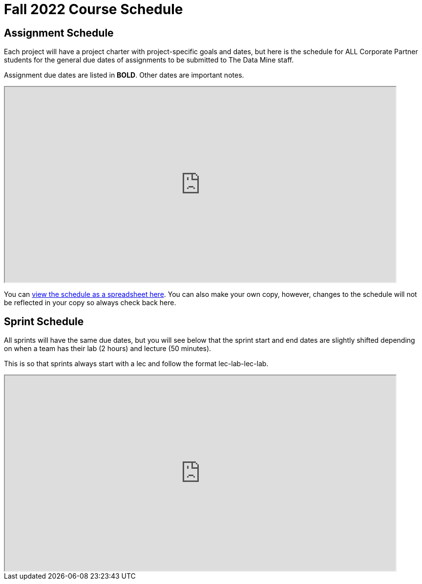 = Fall 2022 Course Schedule

== Assignment Schedule

Each project will have a project charter with project-specific goals and dates, but here is the schedule for ALL Corporate Partner students for the general due dates of assignments to be submitted to The Data Mine staff. 

Assignment due dates are listed in *BOLD*. Other dates are important notes.

++++
<iframe width = "800" height = "400" title="Student Schedule" scrolling="yes"
src="https://docs.google.com/spreadsheets/d/e/2PACX-1vQliS8phyQqsJ5tQHILphF14-K9l6-Mpolj5xTKyWG2GMzKGn9uJBA4SLdnSstnMXXin6Tuxhf5AB6W/pubhtml?widget=true&amp;headers=false" & wdDownloadButton="True"></iframe>
++++

You can link:https://docs.google.com/spreadsheets/d/15hojxBfuEYYcJJjGf2mBcuVXVh-dfedd6FNW8lDXpg0/edit?usp=sharing[view the schedule as a spreadsheet here]. You can also make your own copy, however, changes to the schedule will not be reflected in your copy so always check back here. 

== Sprint Schedule

All sprints will have the same due dates, but you will see below that the sprint start and end dates are slightly shifted depending on when a team has their lab (2 hours) and lecture (50 minutes). 

This is so that sprints always start with a lec and follow the format lec-lab-lec-lab.

++++
<iframe width = "800" height = "400" title="Sprint Schedule" scrolling="yes"
src="https://docs.google.com/spreadsheets/d/e/2PACX-1vSbWtPtssvYq7m98SqQ2k5vP7p1RtACXtlWHyg0OgxVjOV_XrF6hwhqAMsgxw1Z1iSuT3ZVgA7U9buj/pubhtml?widget=true&amp;headers=false" & wdDownloadButton="True"></iframe>
++++

